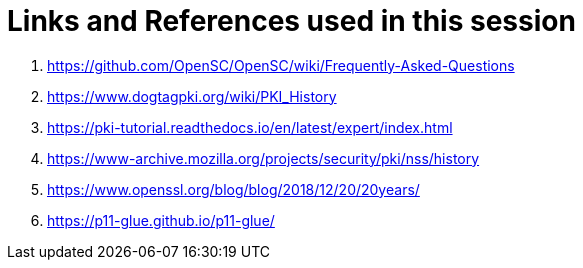 = Links and References used in this session

. link:https://github.com/OpenSC/OpenSC/wiki/Frequently-Asked-Questions[]
. link:https://www.dogtagpki.org/wiki/PKI_History[]
. link:https://pki-tutorial.readthedocs.io/en/latest/expert/index.html[]
. link:https://www-archive.mozilla.org/projects/security/pki/nss/history[]
. link:https://www.openssl.org/blog/blog/2018/12/20/20years/[]
. link:https://p11-glue.github.io/p11-glue/[]

